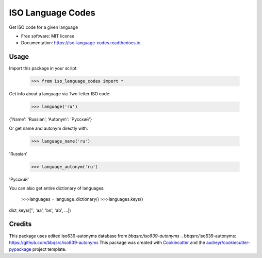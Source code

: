 ==================
ISO Language Codes
==================


.. image:: https://img.shields.io/pypi/v/iso_language_codes.svg
        :target: https://pypi.python.org/pypi/iso_language_codes

.. image:: https://img.shields.io/travis/kirinokirino/iso_language_codes.svg
        :target: https://travis-ci.org/kirinokirino/iso_language_codes

.. image:: https://readthedocs.org/projects/iso-language-codes/badge/?version=latest
        :target: https://iso-language-codes.readthedocs.io/en/latest/?badge=latest
        :alt: Documentation Status




Get ISO code for a given language


* Free software: MIT license
* Documentation: https://iso-language-codes.readthedocs.io.


Usage
--------

Import this package in your script:

    >>> from iso_language_codes import *

Get info about a language via Two-letter ISO code:

    >>> language('ru')
{'Name': 'Russian', 'Autonym': 'Русский'}

Or get name and autonym directly with:

    >>> language_name('ru')
'Russian'

    >>> language_autonym('ru')
'Русский'

You can also get entire dictionary of languages:

    >>>languages = language_dictionary()
    >>>languages.keys()
dict_keys(['', 'aa', 'bn', 'ab', ...])

Credits
-------
This package uses edited iso639-autonyms database from `bbqsrc/iso639-autonyms`
.. _`bbqsrc/iso639-autonyms`: https://github.com/bbqsrc/iso639-autonyms
This package was created with Cookiecutter_ and the `audreyr/cookiecutter-pypackage`_ project template.

.. _Cookiecutter: https://github.com/audreyr/cookiecutter
.. _`audreyr/cookiecutter-pypackage`: https://github.com/audreyr/cookiecutter-pypackage
